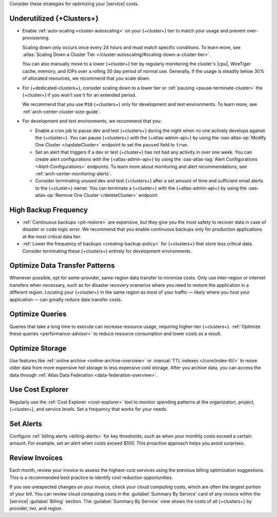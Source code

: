 Consider these strategies for optimizing your |service| costs.

Underutilized {+Clusters+}
~~~~~~~~~~~~~~~~~~~~~~~~~~

- Enable :ref:`auto-scaling <cluster-autoscaling>` on your {+cluster+}
  tier to match your usage and prevent over-provisioning.
  
  Scaling down only occurs once every 24 hours and must match
  specific conditions. To learn more, see :atlas:`Scaling Down a Cluster Tier 
  </cluster-autoscaling/#scaling-down-a-cluster-tier>`.

  You can also manually move to a lower {+cluster+} tier by regularly
  monitoring the cluster's |cpu|, WireTiger cache, memory, and IOPs
  over a rolling 30 day period of normal use. Generally, if the usage
  is steadily below 30% of allocated resources, we recommend that you
  scale down. 

- For {+dedicated-clusters+}, consider scaling down 
  to a lower tier or :ref:`pausing <pause-terminate-cluster>` the {+cluster+} 
  if you won't use it for an extended period. 
  
  We recommend that you
  use ``M10`` {+clusters+} only for development and test environments. To learn more, see :ref:`arch-center-cluster-size-guide`.
  
- For development and test environments, we recommend that you:

  - Enable a cron job to
    pause dev and test {+clusters+} during the night when no one actively develops against the {+cluster+}. You can pause {+clusters+} with the
    {+atlas-admin-api+} by using the :oas-atlas-op:`Modify One Cluster
    </updateCluster>` endpoint to set the ``paused`` field to ``true``.

  - Set an alert that triggers if a dev or test 
    {+cluster+} has not had any activity in over one week. You can
    create alert configurations with the
    {+atlas-admin-api+} by using the :oas-atlas-tag:`Alert Configurations 
    <Alert-Configurations>` endpoints. To learn more about
    monitoring and alert recommendations, see
    :ref:`arch-center-monitoring-alerts`.

  - Consider terminating unused dev and test {+clusters+} after a 
    set amount of time and sufficient email alerts to the {+cluster+}
    owner. You can
    terminate a {+cluster+} with the
    {+atlas-admin-api+} by using the :oas-atlas-op:`Remove One Cluster
    </deleteCluster>` endpoint.


High Backup Frequency
~~~~~~~~~~~~~~~~~~~~~

- :ref:`Continuous backups <pit-restore>` are expensive, but they give
  you the most safety to recover data in case of disaster or code logic
  error. We recommend that you enable continuous backups only for
  production applications at the most critical data tier.

- :ref:`Lower the frequency of backups <creating-backup-policy>` for
  {+clusters+} that store less critical data. Consider terminating
  these {+clusters+} entirely for development environments.

Optimize Data Transfer Patterns
~~~~~~~~~~~~~~~~~~~~~~~~~~~~~~~~~

Whenever possible, opt for same-provider, same-region data transfer to minimize 
costs. Only use inter-region or internet transfers when necessary, 
such as for disaster recovery scenarios where you need to restore the application in a different region. Locating your 
{+cluster+} in the same region as most of your traffic — likely where you host your 
application — can greatly reduce data transfer costs.

Optimize Queries
~~~~~~~~~~~~~~~~

Queries that take a long time to execute can increase resource usage, 
requiring higher-tier {+clusters+}. :ref:`Optimize these queries <performance-advisor>` 
to reduce resource consumption and lower costs as a result.

Optimize Storage
~~~~~~~~~~~~~~~~

Use features like :ref:`online archive <online-archive-overview>` 
or :manual:`TTL indexes </core/index-ttl/>` to 
move older data from more expensive hot storage to less expensive cold 
storage. After you archive data, you can access the data through 
:ref:`Atlas Data Federation <data-federation-overview>`. 

Use Cost Explorer
~~~~~~~~~~~~~~~~~

Regularly use the :ref:`Cost Explorer <cost-explorer>` tool to monitor spending 
patterns at the organization, project, {+cluster+}, and service levels. Set a 
frequency that works for your needs.

Set Alerts
~~~~~~~~~~

Configure :ref:`billing alerts <billing-alerts>` for key thresholds, such as 
when your monthly costs exceed a certain amount.  For example, set an alert when 
costs exceed $100. This proactive approach helps you avoid surprises.

Review Invoices
~~~~~~~~~~~~~~~

Each month, review your invoice to assess the highest-cost services using the 
previous billing optimization suggestions. This is a recommended best practice 
to identify cost reduction opportunities.

If you see unexpected changes on your invoice, check your cloud
computing costs, which are often the largest portion of your bill. You
can review cloud computing costs in the :guilabel:`Summary By Service`
card of any invoice within the |service| :guilabel:`Billing` section.
The :guilabel:`Summary By Service` view shows the costs of all
{+clusters+} by provider, tier, and region.
